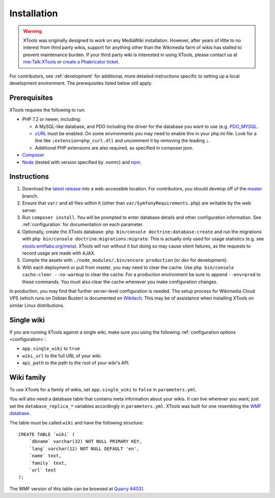 .. _installation:

############
Installation
############

.. warning::
    XTools was originally designed to work on any MediaWiki installation. However, after years of little to no interest
    from third party wikis, support for anything other than the Wikimedia farm of wikis has stalled to prevent maintenance burden.
    If your third party wiki is interested in using XTools, please contact us at `mw:Talk:XTools <https://www.mediawiki.org/wiki/Talk:XTools>`_
    or `create a Phabricator ticket <https://phabricator.wikimedia.org/maniphest/task/edit/form/1/?projects=XTools>`_.

For contributors, see :ref:`development` for additional, more detailed instructions specific to setting up a local development environment. The prerequisites listed below still apply.

.. _prerequisites:

Prerequisites
=============

XTools requires the following to run:

- PHP 7.2 or newer, including:

  - A MySQL-like database, and PDO including the driver for the database you want to use (e.g. `PDO_MYSQL <https://secure.php.net/manual/en/ref.pdo-mysql.php>`_.
  - `cURL <https://secure.php.net/manual/en/curl.setup.php>`_ must be enabled. On some environments you may need to enable this in your php.ini file. Look for a line like ``;extension=php_curl.dll`` and uncomment it by removing the leading ``;``.
  - Additional PHP extensions are also required, as specified in composer.json.

- `Composer <https://getcomposer.org/>`_
- `Node <https://nodejs.org/en/>`_ (tested with version specified by .nvmrc) and `npm <https://www.npmjs.com/>`_.

Instructions
============

1. Download the `latest release <https://github.com/x-tools/xtools/releases>`_ into a web-accessible location. For contributors, you should develop off of the `master <https://github.com/x-tools/xtools>`_ branch.
2. Ensure that ``var/`` and all files within it (other than ``var/SymfonyRequirements.php``) are writable by the web server.
3. Run ``composer install``. You will be prompted to enter database details and other configuration information. See :ref:`configuration` for documentation on each parameter.
4. Optionally, create the XTools database: ``php bin/console doctrine:database:create`` and run the migrations with ``php bin/console doctrine:migrations:migrate``. This is actually only used for usage statistics (e.g. see `xtools.wmflabs.org/meta <https://xtools.wmflabs.org/meta>`_). XTools will run without it but doing so may cause silent failures, as the requests to record usage are made with AJAX.
5. Compile the assets with ``./node_modules/.bin/encore production`` (or `dev` for development).
6. With each deployment or pull from master, you may need to clear the cache. Use ``php bin/console cache:clear --no-warmup`` to clear the cache. For a production environment be sure to append ``--env=prod`` to these commands. You must also clear the cache whenever you make configuration changes.

In production, you may find that further server-level configuration is needed. The setup process for Wikimedia Cloud VPS (which runs on Debian Buster) is documented on `Wikitech <https://wikitech.wikimedia.org/wiki/Tool:XTools#Production>`_. This may be of assistance when installing XTools on similar Linux distributions.

Single wiki
===========

If you are running XTools against a single wiki, make sure you using the following :ref:`configuration options <configuration>`:

* ``app.single_wiki`` to ``true``
* ``wiki_url`` to the full URL of your wiki.
* ``api_path`` to the path to the root of your wiki's API.

.. _wiki-family-installation:

Wiki family
===========

To use XTools for a family of wikis, set ``app.single_wiki`` to ``false`` in ``parameters.yml``.

You will also need a database table that contains meta information about your wikis. It can live wherever you want; just set the ``database_replica_*`` variables accordingly in ``parameters.yml``. XTools was built for one resembling the `WMF database <https://wikitech.wikimedia.org/wiki/Help:MySQL_queries#meta_p_database>`_.

The table must be called ``wiki`` and have the following structure:
::

    CREATE TABLE `wiki` (
        `dbname` varchar(32) NOT NULL PRIMARY KEY,
        `lang` varchar(12) NOT NULL DEFAULT 'en',
        `name` text,
        `family` text,
        `url` text
    );

The WMF version of this table can be browsed at `Quarry #4031`_.

.. _`Quarry #4031`: https://quarry.wmflabs.org/query/4031
